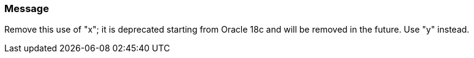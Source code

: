 === Message

Remove this use of "x"; it is deprecated starting from Oracle 18c and will be removed in the future. Use "y" instead.